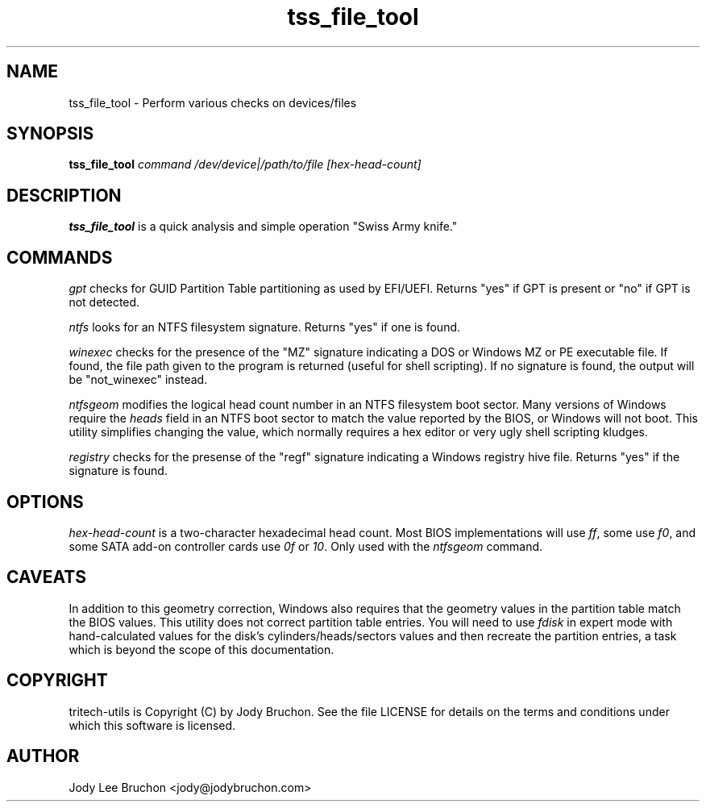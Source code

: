 .TH tss_file_tool "1" "2 May 2014" "tritech-utils" "Tritech Service System"

.SH NAME
tss_file_tool \- Perform various checks on devices/files

.SH SYNOPSIS
\fBtss_file_tool\fP \fIcommand\fP \fI/dev/device|/path/to/file\fP \fI[hex-head-count]\fP

.SH DESCRIPTION
.B tss_file_tool
is a quick analysis and simple operation "Swiss Army knife."
.SH COMMANDS
.PP
.I gpt
checks for GUID Partition Table partitioning as used by EFI/UEFI. Returns 
"yes" if GPT is present or "no" if GPT is not detected.
.PP
.I ntfs
looks for an NTFS filesystem signature. Returns "yes" if one is found.
.PP
.I winexec
checks for the presence of the "MZ" signature indicating a DOS or Windows 
MZ or PE executable file. If found, the file path given to the program 
is returned (useful for shell scripting). If no signature is found, the 
output will be "not_winexec" instead.
.PP
.I ntfsgeom
modifies the logical head count number in an NTFS filesystem boot sector.
Many versions of Windows require the \fIheads\fP field in an NTFS boot 
sector to match the value reported by the BIOS, or Windows will not boot.
This utility simplifies changing the value, which normally requires a 
hex editor or very ugly shell scripting kludges.
.PP
.I registry
checks for the presense of the "regf" signature indicating a Windows registry
hive file. Returns "yes" if the signature is found.
.SH OPTIONS
.PP
.I hex-head-count
is a two-character hexadecimal head count. Most BIOS implementations will use
\fIff\fP, some use \fIf0\fP, and some SATA add-on controller cards use \fI0f\fP
or \fI10\fP. Only used with the \fIntfsgeom\fP command.
.SH CAVEATS
In addition to this geometry correction, Windows also requires that the
geometry values in the partition table match the BIOS values. This utility
does not correct partition table entries. You will need to use \fIfdisk\fP in 
expert mode with hand-calculated values for the disk's cylinders/heads/sectors 
values and then recreate the partition entries, a task which is beyond the
scope of this documentation.
.PP
.SH COPYRIGHT
tritech-utils is Copyright (C) by Jody Bruchon. See the file LICENSE for
details on the terms and conditions under which this software is licensed.
.PP
.SH AUTHOR
Jody Lee Bruchon <jody@jodybruchon.com>
